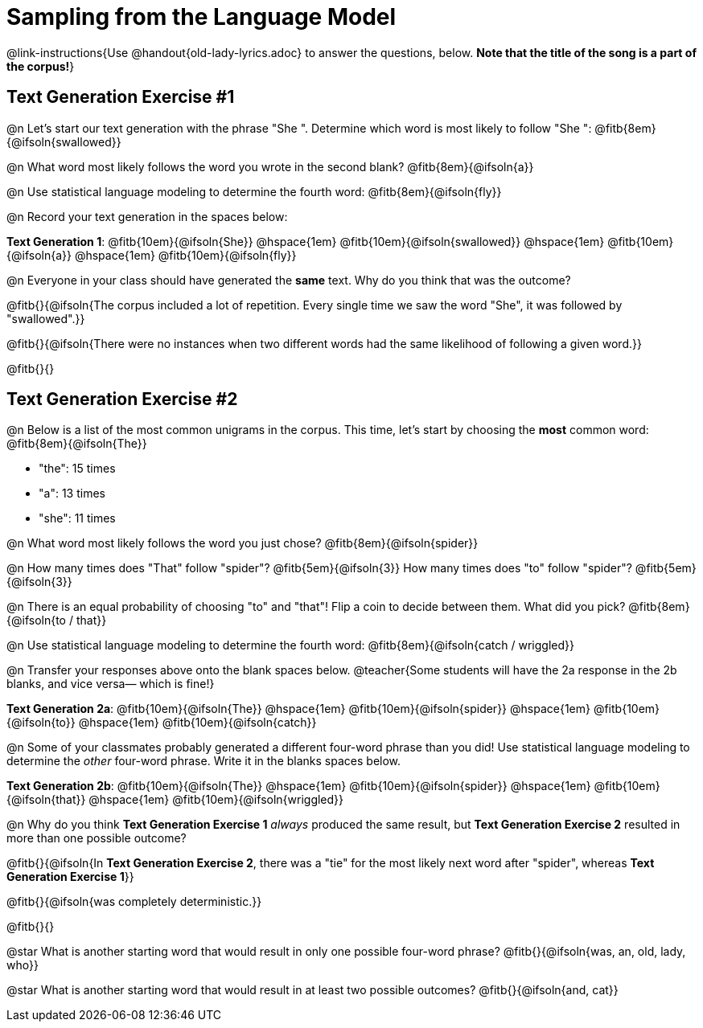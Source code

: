 = Sampling from the Language Model

@link-instructions{Use @handout{old-lady-lyrics.adoc} to answer the questions, below. *Note that the title of the song is a part of the corpus!*}


== Text Generation Exercise #1

@n Let's start our text generation with the phrase "She ". Determine which word is most likely to follow "She ": @fitb{8em}{@ifsoln{swallowed}}

@n What word most likely follows the word you wrote in the second blank? @fitb{8em}{@ifsoln{a}}

@n Use statistical language modeling to determine the fourth word: @fitb{8em}{@ifsoln{fly}}

@n Record your text generation in the spaces below:

*Text Generation 1*: @fitb{10em}{@ifsoln{She}} @hspace{1em} @fitb{10em}{@ifsoln{swallowed}} @hspace{1em} @fitb{10em}{@ifsoln{a}} @hspace{1em} @fitb{10em}{@ifsoln{fly}}

@n Everyone in your class should have generated the *same* text. Why do you think that was the outcome?

@fitb{}{@ifsoln{The corpus included a lot of repetition. Every single time we saw the word "She", it was followed by "swallowed".}}

@fitb{}{@ifsoln{There were no instances when two different words had the same likelihood of following a given word.}}

@fitb{}{}


== Text Generation Exercise #2

@n Below is a list of the most common unigrams in the corpus. This time, let's start by choosing the *most* common word: @fitb{8em}{@ifsoln{The}}

- "the": 15 times
- "a": 13 times
- "she": 11 times

@n What word most likely follows the word you just chose? @fitb{8em}{@ifsoln{spider}}

@n How many times does "That" follow "spider"? @fitb{5em}{@ifsoln{3}} How many times does "to" follow "spider"? @fitb{5em}{@ifsoln{3}}

@n There is an equal probability of choosing "to" and "that"! Flip a coin to decide between them. What did you pick? @fitb{8em}{@ifsoln{to / that}}

@n Use statistical language modeling to determine the fourth word: @fitb{8em}{@ifsoln{catch / wriggled}}

@n Transfer your responses above onto the blank spaces below. @teacher{Some students will have the 2a response in the 2b blanks, and vice versa— which is fine!}


*Text Generation 2a*: @fitb{10em}{@ifsoln{The}} @hspace{1em} @fitb{10em}{@ifsoln{spider}} @hspace{1em} @fitb{10em}{@ifsoln{to}} @hspace{1em} @fitb{10em}{@ifsoln{catch}}


@n Some of your classmates probably generated a different four-word phrase than you did! Use statistical language modeling to determine the _other_ four-word phrase. Write it in the blanks spaces below.


*Text Generation 2b*: @fitb{10em}{@ifsoln{The}} @hspace{1em} @fitb{10em}{@ifsoln{spider}} @hspace{1em} @fitb{10em}{@ifsoln{that}} @hspace{1em} @fitb{10em}{@ifsoln{wriggled}}


@n Why do you think *Text Generation Exercise 1* _always_ produced the same result, but *Text Generation Exercise 2* resulted in more than one possible outcome?

@fitb{}{@ifsoln{In *Text Generation Exercise 2*, there was a "tie" for the most likely next word after "spider", whereas *Text Generation Exercise 1*}}

@fitb{}{@ifsoln{was completely deterministic.}}

@fitb{}{}

@star What is another starting word that would result in only one possible four-word phrase? @fitb{}{@ifsoln{was, an, old, lady, who}}

@star What is another starting word that would result in at least two possible outcomes? @fitb{}{@ifsoln{and, cat}}





